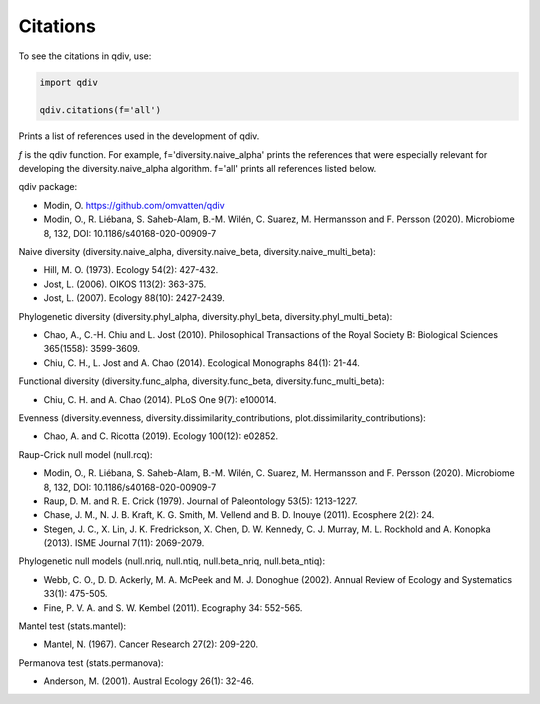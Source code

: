 Citations
*********

To see the citations in qdiv, use:

.. code-block:: python

   import qdiv

   qdiv.citations(f='all')

Prints a list of references used in the development of qdiv. 

*f* is the qdiv function. For example, f='diversity.naive_alpha' prints the references that were especially relevant for developing the diversity.naive_alpha algorithm.
f='all' prints all references listed below.

qdiv package:

- Modin, O. https://github.com/omvatten/qdiv
- Modin, O., R. Liébana, S. Saheb-Alam, B.-M. Wilén, C. Suarez, M. Hermansson and F. Persson (2020). Microbiome 8, 132, DOI: 10.1186/s40168-020-00909-7

Naive diversity (diversity.naive_alpha, diversity.naive_beta, diversity.naive_multi_beta):

- Hill, M. O. (1973). Ecology 54(2): 427-432.
- Jost, L. (2006). OIKOS 113(2): 363-375.
- Jost, L. (2007). Ecology 88(10): 2427-2439.

Phylogenetic diversity (diversity.phyl_alpha, diversity.phyl_beta, diversity.phyl_multi_beta):

- Chao, A., C.-H. Chiu and L. Jost (2010). Philosophical Transactions of the Royal Society B: Biological Sciences 365(1558): 3599-3609.
- Chiu, C. H., L. Jost and A. Chao (2014). Ecological Monographs 84(1): 21-44.

Functional diversity (diversity.func_alpha, diversity.func_beta, diversity.func_multi_beta):

- Chiu, C. H. and A. Chao (2014). PLoS One 9(7): e100014.

Evenness (diversity.evenness, diversity.dissimilarity_contributions, plot.dissimilarity_contributions):

- Chao, A. and C. Ricotta (2019). Ecology 100(12): e02852.

Raup-Crick null model (null.rcq):

- Modin, O., R. Liébana, S. Saheb-Alam, B.-M. Wilén, C. Suarez, M. Hermansson and F. Persson (2020). Microbiome 8, 132, DOI: 10.1186/s40168-020-00909-7
- Raup, D. M. and R. E. Crick (1979). Journal of Paleontology 53(5): 1213-1227.
- Chase, J. M., N. J. B. Kraft, K. G. Smith, M. Vellend and B. D. Inouye (2011). Ecosphere 2(2): 24.
- Stegen, J. C., X. Lin, J. K. Fredrickson, X. Chen, D. W. Kennedy, C. J. Murray, M. L. Rockhold and A. Konopka (2013). ISME Journal 7(11): 2069-2079.

Phylogenetic null models (null.nriq, null.ntiq, null.beta_nriq, null.beta_ntiq):

- Webb, C. O., D. D. Ackerly, M. A. McPeek and M. J. Donoghue (2002). Annual Review of Ecology and Systematics 33(1): 475-505.
- Fine, P. V. A. and S. W. Kembel (2011). Ecography 34: 552-565.

Mantel test (stats.mantel):

- Mantel, N. (1967). Cancer Research 27(2): 209-220.

Permanova test (stats.permanova):

- Anderson, M. (2001). Austral Ecology 26(1): 32-46.